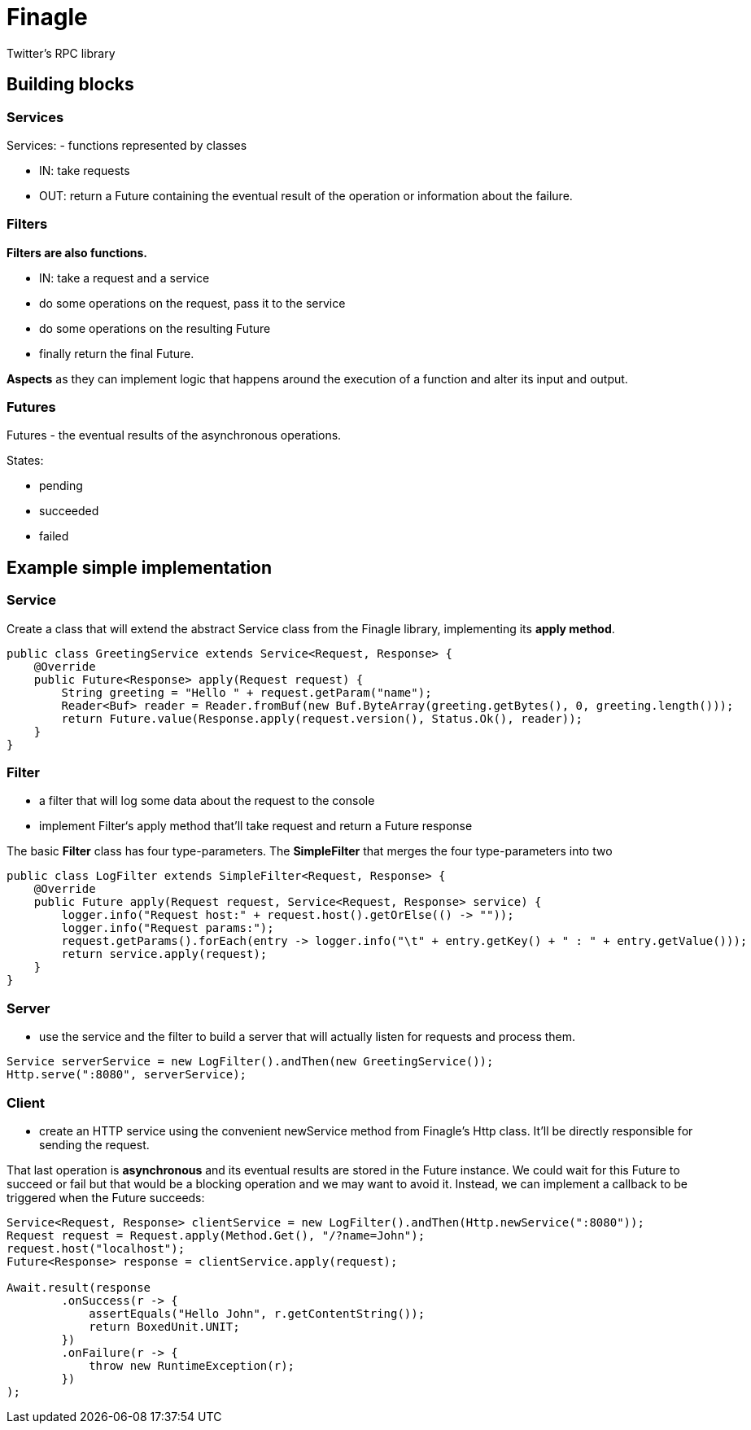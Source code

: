 = Finagle

Twitter's RPC library

== Building blocks

=== Services

Services: - functions represented by classes

* IN: take requests
* OUT: return a Future containing the eventual result of the operation or information about the failure.

=== Filters

*Filters are also functions.*

* IN: take a request and a service
* do some operations on the request, pass it to the service
* do some operations on the resulting Future
* finally return the final Future.

*Aspects* as they can implement logic that happens around the execution of a function and alter its input and output.

=== Futures

Futures - the eventual results of the asynchronous operations.

States:

* pending
* succeeded
* failed

== Example simple implementation

=== Service

Create a class that will extend the abstract Service class from the Finagle library, implementing its *apply method*.

[source, java]
----
public class GreetingService extends Service<Request, Response> {
    @Override
    public Future<Response> apply(Request request) {
        String greeting = "Hello " + request.getParam("name");
        Reader<Buf> reader = Reader.fromBuf(new Buf.ByteArray(greeting.getBytes(), 0, greeting.length()));
        return Future.value(Response.apply(request.version(), Status.Ok(), reader));
    }
}
----

=== Filter

* a filter that will log some data about the request to the console

* implement Filter‘s apply method that'll take request and return a Future response

The basic *Filter* class has four type-parameters.
The *SimpleFilter* that merges the four type-parameters into two
[source, java]
----
public class LogFilter extends SimpleFilter<Request, Response> {
    @Override
    public Future apply(Request request, Service<Request, Response> service) {
        logger.info("Request host:" + request.host().getOrElse(() -> ""));
        logger.info("Request params:");
        request.getParams().forEach(entry -> logger.info("\t" + entry.getKey() + " : " + entry.getValue()));
        return service.apply(request);
    }
}
----

=== Server

* use the service and the filter to build a server that will actually listen for requests and process them.

----
Service serverService = new LogFilter().andThen(new GreetingService());
Http.serve(":8080", serverService);
----

=== Client

* create an HTTP service using the convenient newService method from Finagle's Http class. It'll be directly responsible for sending the request.

That last operation is *asynchronous* and its eventual results are stored in the Future instance. We could wait for this Future to succeed or fail but that would be a blocking operation and we may want to avoid it. Instead, we can implement a callback to be triggered when the Future succeeds:

----
Service<Request, Response> clientService = new LogFilter().andThen(Http.newService(":8080"));
Request request = Request.apply(Method.Get(), "/?name=John");
request.host("localhost");
Future<Response> response = clientService.apply(request);

Await.result(response
        .onSuccess(r -> {
            assertEquals("Hello John", r.getContentString());
            return BoxedUnit.UNIT;
        })
        .onFailure(r -> {
            throw new RuntimeException(r);
        })
);
----




